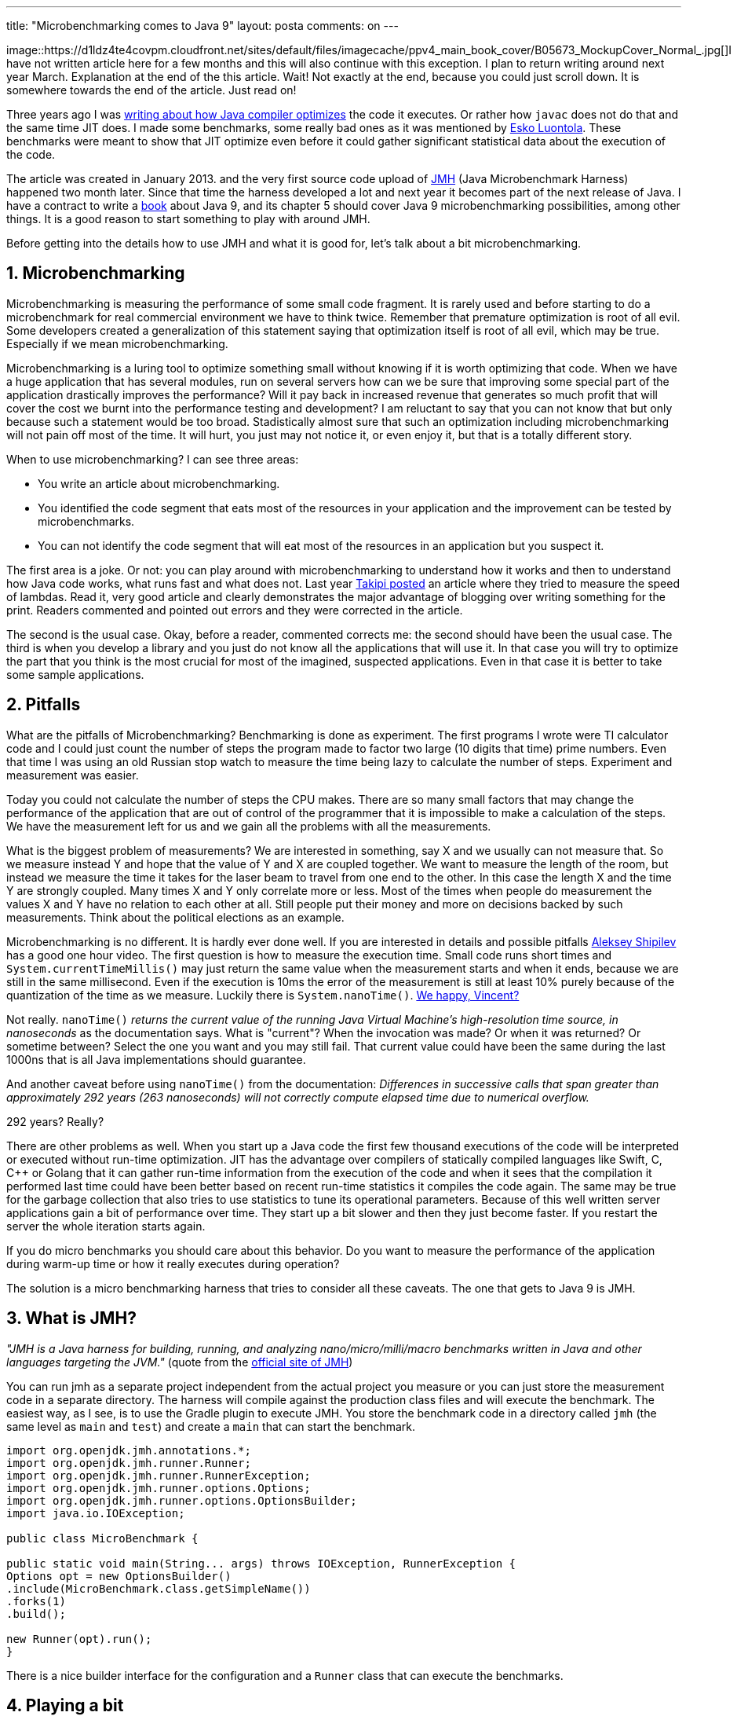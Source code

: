 ---
title: "Microbenchmarking comes to Java 9" 
layout: posta
comments: on
---

image::https://d1ldz4te4covpm.cloudfront.net/sites/default/files/imagecache/ppv4_main_book_cover/B05673_MockupCover_Normal_.jpg[]I have not written article here for a few months and this will also continue with this exception. I plan to return writing around next year March. Explanation at the end of the this article. Wait! Not exactly at the end, because you could just scroll down. It is somewhere towards the end of the article. Just read on!

Three years ago I was link:https://javax0.wordpress.com/2013/01/29/does-javac-do-optimization-does-not-seem/[writing about how Java compiler optimizes] the code it executes. Or rather how `javac` does not do that and the same time JIT does. I made some benchmarks, some really bad ones as it was mentioned by link:https://plus.google.com/+EskoLuontola[Esko Luontola]. These benchmarks were meant to show that JIT optimize even before it could gather significant statistical data about the execution of the code.

The article was created in January 2013. and the very first source code upload of link:http://openjdk.java.net/projects/code-tools/jmh/[JMH] (Java Microbenchmark Harness) happened two month later. Since that time the harness developed a lot and next year it becomes part of the next release of Java. I have a contract to write a link:https://www.packtpub.com/application-development/java-9-programming-example[book] about Java 9, and its chapter 5 should cover Java 9 microbenchmarking possibilities, among other things. It is a good reason to start something to play with around JMH.

Before getting into the details how to use JMH and what it is good for, let's talk about a bit microbenchmarking.

== 1. Microbenchmarking

Microbenchmarking is measuring the performance of some small code fragment. It is rarely used and before starting to do a microbenchmark for real commercial environment we have to think twice. Remember that premature optimization is root of all evil. Some developers created a generalization of this statement saying that optimization itself is root of all evil, which may be true. Especially if we mean microbenchmarking.

Microbenchmarking is a luring tool to optimize something small without knowing if it is worth optimizing that code. When we have a huge application that has several modules, run on several servers how can we be sure that improving some special part of the application drastically improves the performance? Will it pay back in increased revenue that generates so much profit that will cover the cost we burnt into the performance testing and development? I am reluctant to say that you can not know that but only because such a statement would be too broad. Stadistically almost sure that such an optimization including microbenchmarking will not pain off most of the time. It will hurt, you just may not notice it, or even enjoy it, but that is a totally different story.

When to use microbenchmarking? I can see three areas:

	* You write an article about microbenchmarking.
	* You identified the code segment that eats most of the resources in your application and the improvement can be tested by microbenchmarks.
	* You can not identify the code segment that will eat most of the resources in an application but you suspect it.

The first area is a joke. Or not: you can play around with microbenchmarking to understand how it works and then to understand how Java code works, what runs fast and what does not. Last year link:http://blog.takipi.com/java-9-code-tools-a-hands-on-session-with-the-java-microbenchmarking-harness/[Takipi posted] an article where they tried to measure the speed of lambdas. Read it, very good article and clearly demonstrates the major advantage of blogging over writing something for the print. Readers commented and pointed out errors and they were corrected in the article.

The second is the usual case. Okay, before a reader, commented corrects me: the second should have been the usual case. The third is when you develop a library and you just do not know all the applications that will use it. In that case you will try to optimize the part that you think is the most crucial for most of the imagined, suspected applications. Even in that case it is better to take some sample applications.

== 2. Pitfalls

What are the pitfalls of Microbenchmarking? Benchmarking is done as experiment. The first programs I wrote were TI calculator code and I could just count the number of steps the program made to factor two large (10 digits that time) prime numbers. Even that time I was using an old Russian stop watch to measure the time being lazy to calculate the number of steps. Experiment and measurement was easier.

Today you could not calculate the number of steps the CPU makes. There are so many small factors that may change the performance of the application that are out of control of the programmer that it is impossible to make a calculation of the steps. We have the measurement left for us and we gain all the problems with all the measurements.

What is the biggest problem of measurements? We are interested in something, say X and we usually can not measure that. So we measure instead Y and hope that the value of Y and X are coupled together. We want to measure the length of the room, but instead we measure the time it takes for the laser beam to travel from one end to the other. In this case the length X and the time Y are strongly coupled. Many times X and Y only correlate more or less. Most of the times when people do measurement the values X and Y have no relation to each other at all. Still people put their money and more on decisions backed by such measurements. Think about the political elections as an example.

Microbenchmarking is no different. It is hardly ever done well. If you are interested in details and possible pitfalls link:https://shipilev.net/#benchmarking[Aleksey Shipilev] has a good one hour video. The first question is how to measure the execution time. Small code runs short times and `System.currentTimeMillis()` may just return the same value when the measurement starts and when it ends, because we are still in the same millisecond. Even if the execution is 10ms the error of the measurement is still at least 10% purely because of the quantization of the time as we measure. Luckily there is `System.nanoTime()`. link:https://www.youtube.com/watch?v=qY2Vx8-yOsQ[We happy, Vincent?]

Not really. `nanoTime()` __returns the current value of the running Java Virtual Machine's high-resolution time source, in nanoseconds__ as the documentation says. What is "current"? When the invocation was made? Or when it was returned? Or sometime between? Select the one you want and you may still fail. That current value could have been the same during the last 1000ns that is all Java implementations should guarantee.

And another caveat before using `nanoTime()` from the documentation: __Differences in successive calls that span greater than approximately 292 years (263 nanoseconds) will not correctly compute elapsed time due to numerical overflow.__

292 years? Really?

There are other problems as well. When you start up a Java code the first few thousand executions of the code will be interpreted or executed without run-time optimization. JIT has the advantage over compilers of statically compiled languages like Swift, C, C++ or Golang that it can gather run-time information from the execution of the code and when it sees that the compilation it performed last time could have been better based on recent run-time statistics it compiles the code again. The same may be true for the garbage collection that also tries to use statistics to tune its operational parameters. Because of this well written server applications gain a bit of performance over time. They start up a bit slower and then they just become faster. If you restart the server the whole iteration starts again.

If you do micro benchmarks you should care about this behavior. Do you want to measure the performance of the application during warm-up time or how it really executes during operation?

The solution is a micro benchmarking harness that tries to consider all these caveats. The one that gets to Java 9 is JMH.

== 3. What is JMH?

__"JMH is a Java harness for building, running, and analyzing nano/micro/milli/macro benchmarks written in Java and other languages targeting the JVM."__ (quote from the link:http://openjdk.java.net/projects/code-tools/jmh/[official site of JMH])

You can run jmh as a separate project independent from the actual project you measure or you can just store the measurement code in a separate directory. The harness will compile against the production class files and will execute the benchmark. The easiest way, as I see, is to use the Gradle plugin to execute JMH. You store the benchmark code in a directory called `jmh` (the same level as `main` and `test`) and create a `main` that can start the benchmark.

[source,java]
----
import org.openjdk.jmh.annotations.*;
import org.openjdk.jmh.runner.Runner;
import org.openjdk.jmh.runner.RunnerException;
import org.openjdk.jmh.runner.options.Options;
import org.openjdk.jmh.runner.options.OptionsBuilder;
import java.io.IOException;

public class MicroBenchmark {

public static void main(String... args) throws IOException, RunnerException {
Options opt = new OptionsBuilder()
.include(MicroBenchmark.class.getSimpleName())
.forks(1)
.build();

new Runner(opt).run();
}
----


There is a nice builder interface for the configuration and a `Runner` class that can execute the benchmarks.

== 4. Playing a bit

In the book link:https://www.packtpub.com/application-development/java-9-programming-example[Java 9 Programming By Example] one of the examples is the link:https://en.wikipedia.org/wiki/Mastermind_(board_game)[Mastermind game]. link:https://github.com/j9be/chapter05[Chapter 5] is all about solving the game parallel to speed up the guessing. (If you do not know the game, please read it on Wikipedia, I do not want to explain it here, but you will need it to understand the following.)

The normal guessing is simple. There is a secret hidden. The secret is four pegs of four different color out of 6 colors. When we guess we take the possible color variations one after the other and ask the question the table: if this selection is the secret are all answers correct? In other words: can this guess be hidden or is there some contradiction in the answers for some previous answers? If this guess can be the secret then we will give it a try putting the pegs on the table. The answer may be 4/0 (alleluia) or something else. In the latter case we go on searching. This way the 6 color, 4 columns table can be solved in five steps.

For the sake of simplicity and visualization we name the colors with numbers, like `01234456789` (we have ten colors in the jmh benchmark since 6 colors are just no enough) and 6 pegs. The secret we use is `987654` because this is the last guess as we go from `123456`, `123457` and so on.

When I first coded this game in August 1983 on a Swedish school computer (ABC80) in BASIC language each guessing took 20 to 30 seconds on the z80 processor running on 40MHz 6 colors, 4 positions. Today my MacBook Pro can play the whole game using single thread approximately 7 times in a second using 10 colors and 6 pegs. But that is not enough when I have 4 processors in the machine supporting 8 parallel threads.

To speed up the execution I split up the guess space into equal intervals and I started separate guessers each spitting guesses into a blocking queue. The main thread reads from the queue and puts the guesses on the table as they come. There are some post processing that may be needed in case some of the threads create a guess that becomes outdated by the time the main thread tries to use it as a guess but still we expect huge speed up.

Does it really speed up the guessing? That is JMH here for.

To run the benchmark we need some code that actually executes the game

[source,java]
----
@State(Scope.Benchmark)
public static class ThreadsAndQueueSizes {
@Param(value = {"1", "4", "8", "16", "32"})
String nrThreads;
@Param(value = { "1", "10", "100", "1000000"})
String queueSize;

}

@Benchmark
@Fork(1)
public void playParallel(ThreadsAndQueueSizes t3qs) throws InterruptedException {
int nrThreads = Integer.valueOf(t3qs.nrThreads);
int queueSize = Integer.valueOf(t3qs.queueSize);
new ParallelGamePlayer(nrThreads, queueSize).play();
}

@Benchmark
@Fork(1)
public void playSimple(){
new SimpleGamePlayer().play();
}
----


The JMH framework will execute the code several time measuring the time to run with several parameters. The method `playParallel` will be executed to run the algorithm for 1, 4, 5, 10 and 32 threads each with 1, 10, 100 and one million maximum queue length. When the queue is full the individual guessers stop with their guessing until the main thread pulls at least one guess off the queue.

I suspected if we have many threads and we do not limit the length of the queue then the worker threads will fill the queue with initial guesses that are just based on an empty table and thus does not deliver much value. What do we see after almost 15 minutes of execution?

[source]
----
Benchmark                    (nrThreads)  (queueSize)   Mode  Cnt   Score   Error  Units
MicroBenchmark.playParallel            1            1  thrpt   20   6.871 ± 0.720  ops/s
MicroBenchmark.playParallel            1           10  thrpt   20   7.481 ± 0.463  ops/s
MicroBenchmark.playParallel            1          100  thrpt   20   7.491 ± 0.577  ops/s
MicroBenchmark.playParallel            1      1000000  thrpt   20   7.667 ± 0.110  ops/s
MicroBenchmark.playParallel            4            1  thrpt   20  13.786 ± 0.260  ops/s
MicroBenchmark.playParallel            4           10  thrpt   20  13.407 ± 0.517  ops/s
MicroBenchmark.playParallel            4          100  thrpt   20  13.251 ± 0.296  ops/s
MicroBenchmark.playParallel            4      1000000  thrpt   20  11.829 ± 0.232  ops/s
MicroBenchmark.playParallel            8            1  thrpt   20  14.030 ± 0.252  ops/s
MicroBenchmark.playParallel            8           10  thrpt   20  13.565 ± 0.345  ops/s
MicroBenchmark.playParallel            8          100  thrpt   20  12.944 ± 0.265  ops/s
MicroBenchmark.playParallel            8      1000000  thrpt   20  10.870 ± 0.388  ops/s
MicroBenchmark.playParallel           16            1  thrpt   20  16.698 ± 0.364  ops/s
MicroBenchmark.playParallel           16           10  thrpt   20  16.726 ± 0.288  ops/s
MicroBenchmark.playParallel           16          100  thrpt   20  16.662 ± 0.202  ops/s
MicroBenchmark.playParallel           16      1000000  thrpt   20  10.139 ± 0.783  ops/s
MicroBenchmark.playParallel           32            1  thrpt   20  16.109 ± 0.472  ops/s
MicroBenchmark.playParallel           32           10  thrpt   20  16.598 ± 0.415  ops/s
MicroBenchmark.playParallel           32          100  thrpt   20  15.883 ± 0.454  ops/s
MicroBenchmark.playParallel           32      1000000  thrpt   20   6.103 ± 0.867  ops/s
MicroBenchmark.playSimple            N/A          N/A  thrpt   20   6.354 ± 0.200  ops/s
----


(In score the more is the better.) It shows that the best performance we get if we start 16 threads and if we somewhat limit the length of the queue. Running the parallel algorithm on one thread (a mater and a worker) is somewhat slower than the single thread implementation. This seems to be okay: we have the overhead of starting a new thread and communication between the threads. The maximum performance we have is around 16 threads. Since we can have 8 cores in this machine we expected the peek around 8. Why is that?

What happens if we replace the standard secret `987654` (which is boring after a while even for a CPU) with something random?

[source]
----
Benchmark                    (nrThreads)  (queueSize)   Mode  Cnt   Score   Error  Units
MicroBenchmark.playParallel            1            1  thrpt   20  12.141 ± 1.385  ops/s
MicroBenchmark.playParallel            1           10  thrpt   20  12.522 ± 1.496  ops/s
MicroBenchmark.playParallel            1          100  thrpt   20  12.516 ± 1.712  ops/s
MicroBenchmark.playParallel            1      1000000  thrpt   20  11.930 ± 1.188  ops/s
MicroBenchmark.playParallel            4            1  thrpt   20  19.412 ± 0.877  ops/s
MicroBenchmark.playParallel            4           10  thrpt   20  17.989 ± 1.248  ops/s
MicroBenchmark.playParallel            4          100  thrpt   20  16.826 ± 1.703  ops/s
MicroBenchmark.playParallel            4      1000000  thrpt   20  15.814 ± 0.697  ops/s
MicroBenchmark.playParallel            8            1  thrpt   20  19.733 ± 0.687  ops/s
MicroBenchmark.playParallel            8           10  thrpt   20  19.356 ± 1.004  ops/s
MicroBenchmark.playParallel            8          100  thrpt   20  19.571 ± 0.542  ops/s
MicroBenchmark.playParallel            8      1000000  thrpt   20  12.640 ± 0.694  ops/s
MicroBenchmark.playParallel           16            1  thrpt   20  16.527 ± 0.372  ops/s
MicroBenchmark.playParallel           16           10  thrpt   20  19.021 ± 0.475  ops/s
MicroBenchmark.playParallel           16          100  thrpt   20  18.465 ± 0.504  ops/s
MicroBenchmark.playParallel           16      1000000  thrpt   20  10.220 ± 1.043  ops/s
MicroBenchmark.playParallel           32            1  thrpt   20  17.816 ± 0.468  ops/s
MicroBenchmark.playParallel           32           10  thrpt   20  17.555 ± 0.465  ops/s
MicroBenchmark.playParallel           32          100  thrpt   20  17.236 ± 0.605  ops/s
MicroBenchmark.playParallel           32      1000000  thrpt   20   6.861 ± 1.017  ops/s
----


The performance increases since we do not need to go though all the possible variations. In case of one thread the increase is double. In case of multiple threads the gain is not that much. And note that this does not speed the code itself up, only measures more realistically using statistical, random secrets. What we can also see that the gain of 16 threads over 8 threads is not significant any more. This is significant only when we select a secret that is towards the end of the variations. Why? From what you have seen here and from the source code available in GitHub you can give an answer to that.

== 5. Summary

The book link:https://www.packtpub.com/application-development/java-9-programming-example[ Java 9 Programming By Example ] is planned to be released February 2017. But since we are living in an open source world you can get access controlled by the publisher to `1.x.x-SNAPSHOT` versions. Now I told you the preliminary GitHub URL that I use while I develop code for the book and you can also preorder the eBook and give feedback helping me to create a better book.

=== Comments imported from Wordpress


*tamasrev* 2016-09-12 14:08:41





[quote]
____
Aw, found a typo: For the __shake__ of simplicity.
____





*tamasrev* 2016-09-12 14:04:35





[quote]
____
I really like this post. Mostly because it makes clear when to use a microbenchmark: when you know which part of your code you want to speed up, or when you don't know where's the bottleneck.

There's another caveat though: the benchmark results aren't necessarily consistent through different machine architectures. This article from Brian Goetz points out this and several other possible flaws: https://www.ibm.com/developerworks/java/library/j-jtp02225/
____



